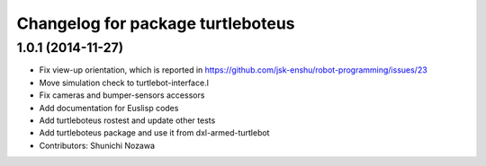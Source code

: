 ^^^^^^^^^^^^^^^^^^^^^^^^^^^^^^^^^^
Changelog for package turtleboteus
^^^^^^^^^^^^^^^^^^^^^^^^^^^^^^^^^^

1.0.1 (2014-11-27)
------------------
* Fix view-up orientation, which is reported in https://github.com/jsk-enshu/robot-programming/issues/23
* Move simulation check to turtlebot-interface.l
* Fix cameras and bumper-sensors accessors
* Add documentation for Euslisp codes
* Add turtleboteus rostest and update other tests
* Add turtleboteus package and use it from dxl-armed-turtlebot
* Contributors: Shunichi Nozawa
